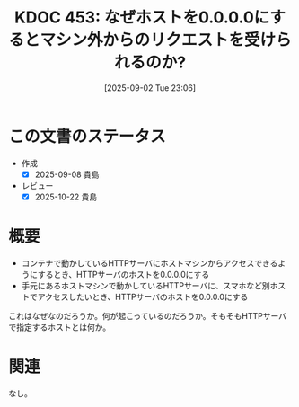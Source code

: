 :properties:
:ID: 20250902T230624
:mtime:    20250908232756
:ctime:    20250902230643
:end:
#+title:      KDOC 453: なぜホストを0.0.0.0にするとマシン外からのリクエストを受けられるのか?
#+date:       [2025-09-02 Tue 23:06]
#+filetags:   :permanent:
#+identifier: 20250902T230624

* この文書のステータス
- 作成
  - [X] 2025-09-08 貴島
- レビュー
  - [X] 2025-10-22 貴島

* 概要

- コンテナで動かしているHTTPサーバにホストマシンからアクセスできるようにするとき、HTTPサーバのホストを0.0.0.0にする
- 手元にあるホストマシンで動かしているHTTPサーバに、スマホなど別ホストでアクセスしたいとき、HTTPサーバのホストを0.0.0.0にする

これはなぜなのだろうか。何が起こっているのだろうか。そもそもHTTPサーバで指定するホストとは何か。

* 関連
なし。
